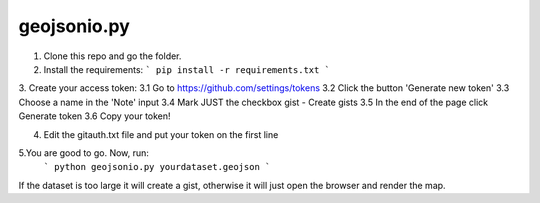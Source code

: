 ============
geojsonio.py
============

1. Clone this repo and go the folder.

2. Install the requirements: 
   ```
   pip install -r requirements.txt 
   ```
   
3. Create your access token:
3.1 Go to https://github.com/settings/tokens
3.2 Click the button 'Generate new token'
3.3 Choose a name in the 'Note' input
3.4 Mark JUST the checkbox gist - Create gists
3.5 In the end of the page click Generate token
3.6 Copy your token!

4. Edit the gitauth.txt file and put your token on the first line

5.You are good to go. Now, run: 
   ```
   python geojsonio.py yourdataset.geojson
   ```

If the dataset is too large it will create a gist, otherwise it will just open the browser and render the map.

